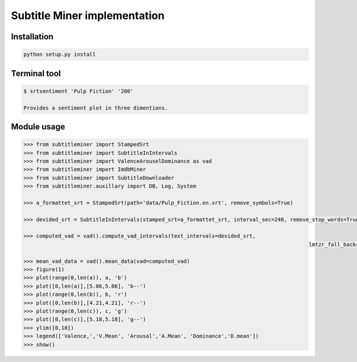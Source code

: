 Subtitle Miner implementation
=============================


Installation
------------

.. code::

	python setup.py install


Terminal tool
-------------


.. code:: Terminal

	$ srtsentiment 'Pulp Fiction' '200'

	Provides a sentiment plot in three dimentions.

Module usage
------------

.. code:: Python

	>>> from subtitleminer import StampedSrt
	>>> from subtitleminer import SubtitleInIntervals
	>>> from subtitleminer import ValenceArouselDominance as vad
	>>> from subtitleminer import ImdbMiner
	>>> from subtitleminer import SubtitleDownloader
	>>> from subtitleminer.auxillary import DB, Log, System

	>>> a_formattet_srt = StampedSrt(path='data/Pulp_Fiction.en.srt', remove_symbols=True)

	>>> devided_srt = SubtitleInIntervals(stamped_srt=a_formattet_srt, interval_sec=240, remove_stop_words=True)

	>>> computed_vad = vad().compute_vad_intervals(text_intervals=devided_srt,
												   lmtzr_fall_back=True)

	>>> mean_vad_data = vad().mean_data(vad=computed_vad)
	>>> figure(1)
	>>> plot(range(0,len(a)), a, 'b')
	>>> plot([0,len(a)],[5.06,5.06], 'b--')
	>>> plot(range(0,len(b)), b, 'r')
	>>> plot([0,len(b)],[4.21,4.21], 'r--')
	>>> plot(range(0,len(c)), c, 'g')
	>>> plot([0,len(c)],[5.18,5.18], 'g--')
	>>> ylim([0,10])
	>>> legend(['Valence,','V.Mean', 'Arousal','A.Mean', 'Dominance','D.mean'])
	>>> show()
